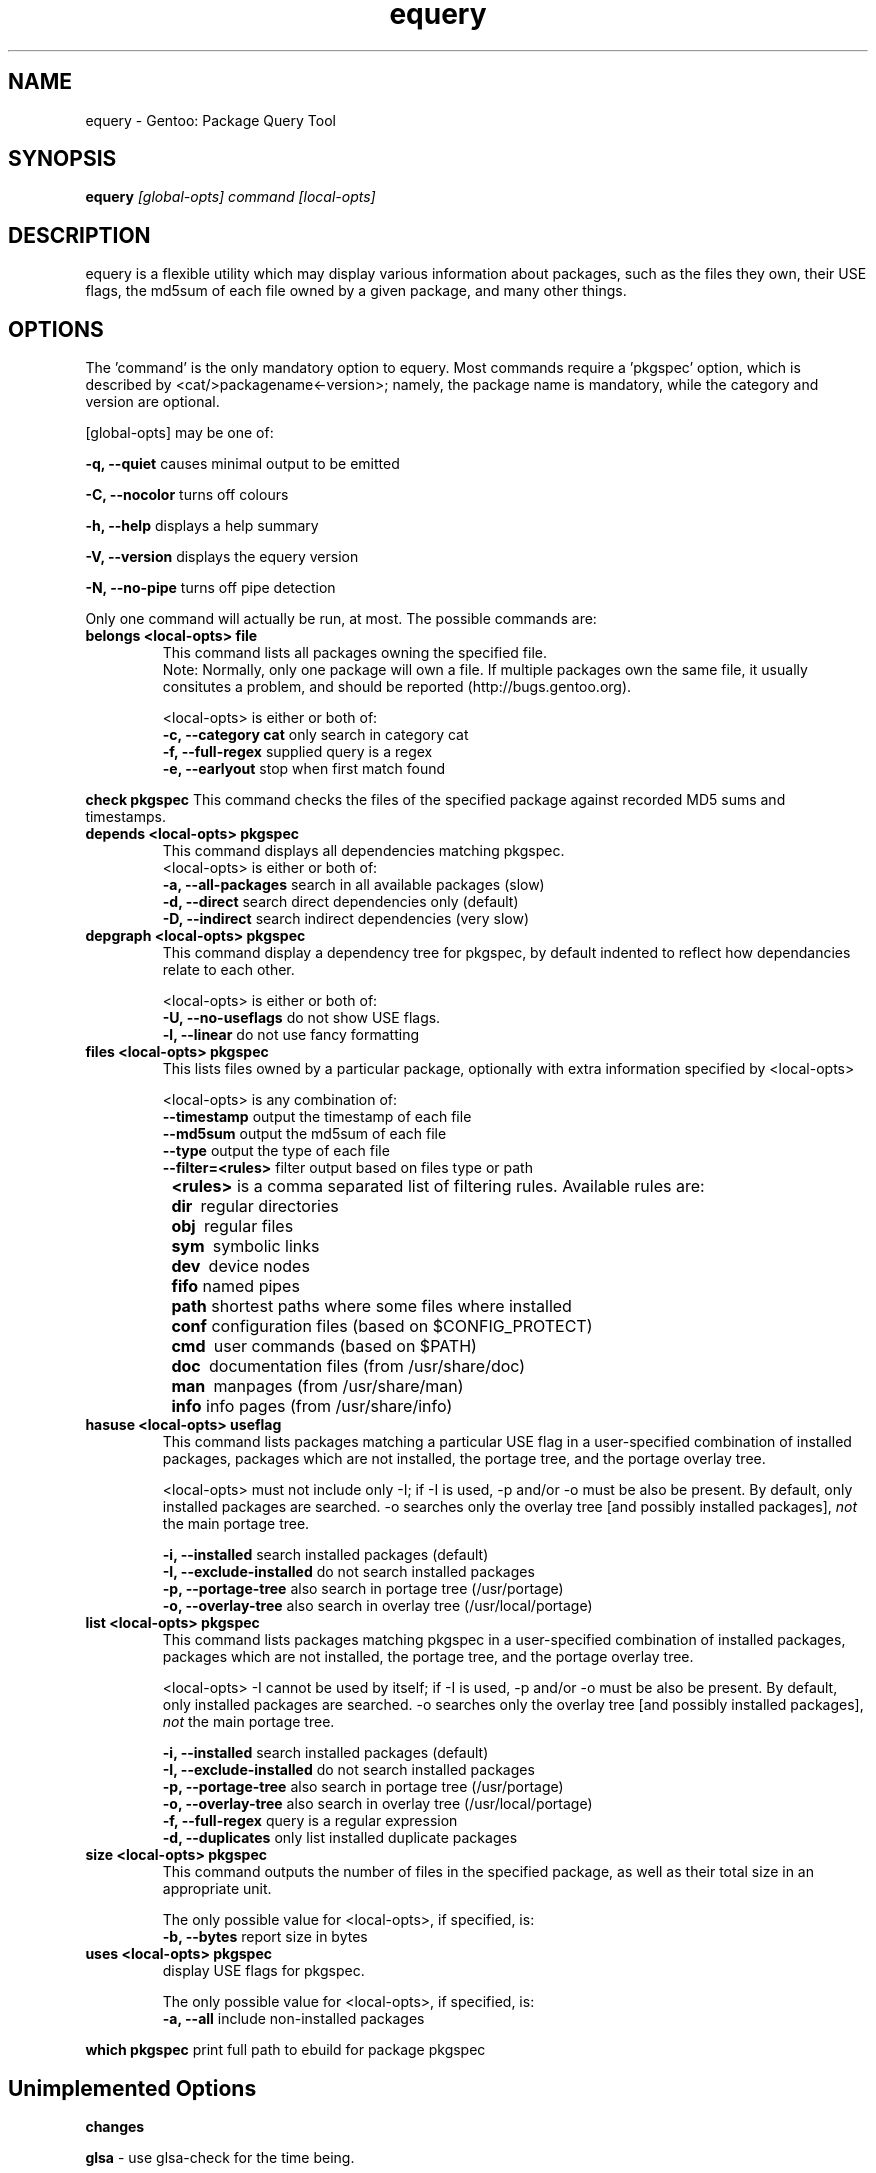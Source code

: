 .TH "equery" "1" "Oct 2005" "gentoolkit" ""
.SH "NAME"
equery \- Gentoo: Package Query Tool
.SH "SYNOPSIS"
.B equery  
.I [global\-opts] command [local\-opts]
.PP 

.SH "DESCRIPTION"
equery is a flexible utility which may display various information about 
packages, such as the files they own, their USE flags, the md5sum 
of each file owned by a given package, and many other things.

.SH "OPTIONS"
The 'command' is the only mandatory option to equery.  Most commands require
a 'pkgspec' option, which is described by <cat/>packagename<\-version>;
namely, the package name is mandatory, while the category and version are 
optional.

[global\-opts] may be one of:

.B \-q, \-\-quiet   
causes minimal output to be emitted
.PP 
.B \-C, \-\-nocolor 
turns off colours
.PP 
.B \-h, \-\-help
displays a help summary
.PP 
.B \-V, \-\-version
displays the equery version
.PP 
.B \-N, \-\-no\-pipe
turns off pipe detection
.PP 

Only one command will actually be run, at most.  The possible commands are: 
.TP 
.B belongs <local\-opts> file
This command lists all packages owning the specified file.
.br 
Note: Normally, only one package will own a file. If multiple packages own the
same file, it usually consitutes a problem, and should be reported (http://bugs.gentoo.org).
.br 
.IP 
<local\-opts> is either or both of:
.br 
.B \-c, \-\-category cat 
only search in category cat
.br 
.B \-f, \-\-full\-regex
supplied query is a regex
.br 
.B \-e, \-\-earlyout 
stop when first match found

.PP 
.B check pkgspec
This command checks the files of the specified package against recorded MD5 
sums and timestamps.
.PP 
.TP 
.B depends <local\-opts> pkgspec
This command displays all dependencies matching pkgspec.
.br 
<local\-opts> is either or both of:
.br 
.B \-a, \-\-all\-packages
search in all available packages (slow)
.br 
.B \-d, \-\-direct
search direct dependencies only (default)
.br 
.B \-D, \-\-indirect
search indirect dependencies (very slow)
.PP 
.TP 
.B depgraph <local\-opts> pkgspec
This command display a dependency tree for pkgspec, by default indented to reflect
how dependancies relate to each other.
.br 
.IP 
<local\-opts> is either or both of:
.br 
.B \-U, \-\-no\-useflags 
do not show USE flags.
.br 
.B \-l, \-\-linear    
do not use fancy formatting 
.PP 
.TP 
.B files <local\-opts> pkgspec
This lists files owned by a particular package, optionally with extra
information specified by <local\-opts>
.br 

<local\-opts> is any combination of:
.br 
.B \-\-timestamp
output the timestamp of each file
.br 
.B \-\-md5sum
output the md5sum of each file
.br 
.B \-\-type
output the type of each file
.br 
.B \-\-filter=<rules>
filter output based on files type or path
.br 
.B \t<rules>
is a comma separated list of filtering rules. Available rules are:
.br 
.B \t\tdir\ 
regular directories
.br 
.B \t\tobj\ 
regular files
.br 
.B \t\tsym\ 
symbolic links
.br 
.B \t\tdev\ 
device nodes
.br 
.B \t\tfifo
named pipes
.br 
.B \t\tpath
shortest paths where some files where installed
.br 
.B \t\tconf
configuration files (based on $CONFIG_PROTECT)
.br 
.B \t\tcmd\ 
user commands (based on $PATH)
.br 
.B \t\tdoc\ 
documentation files (from /usr/share/doc)
.br 
.B \t\tman\ 
manpages (from /usr/share/man)
.br 
.B \t\tinfo
info pages (from /usr/share/info)
.PP 
.TP 
.B hasuse <local\-opts> useflag
This command lists packages matching a particular USE flag in a user\-specified combination
of installed packages, packages which are not installed, the portage tree, and
the portage overlay tree.

<local\-opts> must not include only \-I;
if \-I is used, \-p and/or \-o must be also be present.  By default, only installed
packages are searched.  \-o searches only the overlay tree [and possibly
installed packages],
.I not
the main portage tree.

.B \-i, \-\-installed
search installed packages (default)
.br 
.B \-I, \-\-exclude\-installed
do not search installed packages
.br 
.B \-p, \-\-portage\-tree
also search in portage tree (/usr/portage)
.br 
.B \-o, \-\-overlay\-tree
also search in overlay tree (/usr/local/portage)
.PP 
.TP 
.B list <local\-opts> pkgspec
This command lists packages matching pkgspec in a user\-specified combination
of installed packages, packages which are not installed, the portage tree, and
the portage overlay tree.

<local\-opts> \-I cannot be used by itself;
if \-I is used, \-p and/or \-o must be also be present.  By default, only installed
packages are searched.  \-o searches only the overlay tree [and possibly
installed packages],
.I not
the main portage tree.

.B \-i, \-\-installed
search installed packages (default)
.br 
.B \-I, \-\-exclude\-installed
do not search installed packages
.br 
.B \-p, \-\-portage\-tree
also search in portage tree (/usr/portage)
.br 
.B \-o, \-\-overlay\-tree
also search in overlay tree (/usr/local/portage)
.br 
.B \-f, \-\-full\-regex
query is a regular expression
.br 
.B \-d, \-\-duplicates
only list installed duplicate packages
.PP 
.TP 
.B size <local\-opts> pkgspec
This command outputs the number of files in the specified package, as well as
their total size in an appropriate unit.

The only possible value for <local\-opts>, if specified, is:
.br 
.B \-b, \-\-bytes 
report size in bytes
.PP 
.TP 
.B uses <local\-opts> pkgspec 
display USE flags for pkgspec.

The only possible value for <local\-opts>, if specified, is:
.br 
.B \-a, \-\-all
include non\-installed packages
.PP 
.B which pkgspec 
print full path to ebuild for package pkgspec
.PP 

.SH "Unimplemented Options"
.PP 
.B changes
.PP 
.B glsa \fR \- use glsa\-check for the time being.
.PP 
.B stats



.SH "BUGS"
Many options aren't implemented.  Command\-line parsing could use some work. 
.br 
Submit bug reports to http://bugs.gentoo.org
.SH "AUTHORS"
equery, original man page: Karl Trygve Kalleberg <karltk@gentoo.org>, 2003.
.br 
Massive man page updates: Katerina Barone\-Adesi <katerinab@gmail.com>, 2004.

